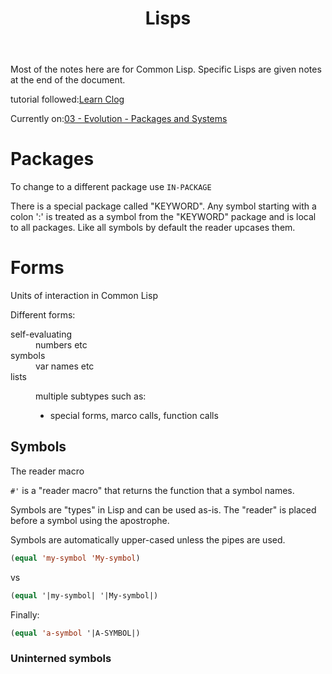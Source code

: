 #+title: Lisps

Most of the notes here are for Common Lisp. Specific Lisps are given notes at
the end of the document.

tutorial followed:[[https://github.com/rabbibotton/clog/blob/main/LEARN.md][Learn Clog]]

Currently on:[[https://docs.google.com/document/d/1Yv8PtBJDwg4fqZtIYNmYDw_8N3KwlCzcO_urI9-NwIk][03 - Evolution - Packages and Systems]]

* Packages

To change to a different package use ~IN-PACKAGE~

There is a special package called "KEYWORD". Any symbol starting with a colon
':' is treated as a symbol from the "KEYWORD" package and is local to all
packages. Like all symbols by default the reader upcases them.


* Forms

Units of interaction in Common Lisp

Different forms:
+ self-evaluating :: numbers etc
+ symbols :: var names etc
+ lists :: multiple subtypes such as:
  - special forms, marco calls, function calls

** Symbols

The reader macro

=#'= is a "reader macro" that returns the function that a symbol names.

Symbols are "types" in Lisp and can be used as-is.
The "reader" is placed before a symbol using the apostrophe.

Symbols are automatically upper-cased unless the pipes are used.

#+begin_src lisp
(equal 'my-symbol 'My-symbol)

#+end_src

#+RESULTS:
: T

vs

#+begin_src lisp
(equal '|my-symbol| '|My-symbol|)
#+end_src

#+RESULTS:
: NIL

Finally:

#+begin_src lisp
(equal 'a-symbol '|A-SYMBOL|)
#+end_src

#+RESULTS:
: T

*** Uninterned symbols
